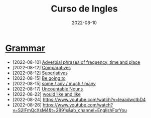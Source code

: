 #+title: Curso de Ingles
#+date: 2022-08-10
* [[https://www.examenglish.com/grammar/index.html][Grammar]]
- [2022-08-10] [[file:2022-08-10.org][Adverbial phrases of frequency, time and place]]
- [2022-08-12] [[file:2022-08-12_01.org][Comparatives]]
- [2022-08-12] [[file:2022-08-12_02.org][Superlatives]]
- [2022-08-15] [[file:2022-08-15_01.org][Be going to]]
- [2022-08-15] [[file:2022-08-15_02.org][some / any / much / many]]
- [2022-08-17] [[file:2022-08-17.org][Uncountable Nouns]]
- [2022-08-22] [[file:2022-08-22.org][would like and like]]
- [2022-08-24] https://www.youtube.com/watch?v=IeaadwctbD4
- [2022-08-26] https://www.youtube.com/watch?v=S2lFmQcXsM4&t=2891s&ab_channel=EnglishForYou
